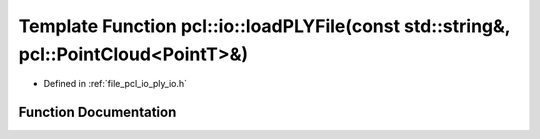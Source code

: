 .. _exhale_function_group__io_1ga4f8e94c98a39b064acc265661f402f4b:

Template Function pcl::io::loadPLYFile(const std::string&, pcl::PointCloud<PointT>&)
====================================================================================

- Defined in :ref:`file_pcl_io_ply_io.h`


Function Documentation
----------------------


.. doxygenfunction:: pcl::io::loadPLYFile(const std::string&, pcl::PointCloud<PointT>&)
